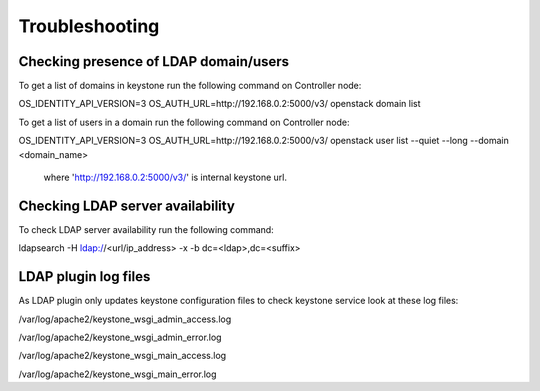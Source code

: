 ===============
Troubleshooting
===============

Checking presence of LDAP domain/users
======================================

To get a list of domains in keystone run the following command on Controller node:

OS_IDENTITY_API_VERSION=3 OS_AUTH_URL=http://192.168.0.2:5000/v3/ openstack domain list

To get a list of users in a domain run the following command on Controller node:

OS_IDENTITY_API_VERSION=3 OS_AUTH_URL=http://192.168.0.2:5000/v3/ openstack user list --quiet --long --domain <domain_name>

 where 'http://192.168.0.2:5000/v3/' is internal keystone url.

Checking LDAP server availability
=================================

To check LDAP server availability run the following command:

ldapsearch -H ldap://<url/ip_address> -x -b dc=<ldap>,dc=<suffix>

LDAP plugin log files
=====================

As LDAP plugin only updates keystone configuration files to check keystone
service look at these log files:

/var/log/apache2/keystone_wsgi_admin_access.log

/var/log/apache2/keystone_wsgi_admin_error.log

/var/log/apache2/keystone_wsgi_main_access.log

/var/log/apache2/keystone_wsgi_main_error.log
